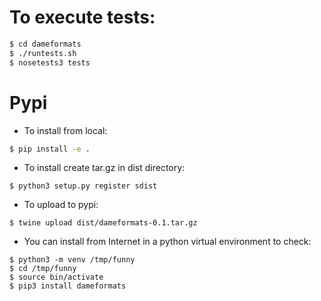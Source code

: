 
* To execute tests:
#+BEGIN_SRC sh
$ cd dameformats
$ ./runtests.sh
$ nosetests3 tests
#+END_SRC

* Pypi
+ To install from local:
#+BEGIN_SRC sh
$ pip install -e .
#+END_SRC

+ To install create tar.gz in dist directory:
#+BEGIN_SRC src
$ python3 setup.py register sdist
#+END_SRC

+ To upload to pypi:
#+BEGIN_SRC src
$ twine upload dist/dameformats-0.1.tar.gz
#+END_SRC

+ You can install from Internet in a python virtual environment to check:
#+BEGIN_SRC src
$ python3 -m venv /tmp/funny
$ cd /tmp/funny
$ source bin/activate
$ pip3 install dameformats
#+END_SRC

